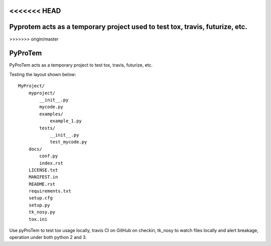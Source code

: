 <<<<<<< HEAD
=======
Pyprotem acts as a temporary project used to test tox, travis, futurize, etc.
=============================================================================
>>>>>>> origin/master

.. image:: https://travis-ci.org/sonofeft/PyProTem.svg?branch=master
    :target: https://travis-ci.org/sonofeft/PyProTem

.. image:: https://img.shields.io/pypi/v/PyProTem.svg
    :target: https://pypi.python.org/pypi/pyprotem
        
.. image:: https://img.shields.io/pypi/pyversions/PyProTem.svg
    :target: https://wiki.python.org/moin/Python2orPython3

.. image:: https://img.shields.io/pypi/l/PyProTem.svg
    :target: https://pypi.python.org/pypi/pyprotem


PyProTem
========

PyProTem acts as a temporary project to test tox, travis, futurize, etc.

Testing the layout shown below::

    MyProject/
        myproject/
            __init__.py
            mycode.py
            examples/
                example_1.py
            tests/
                __init__.py
                test_mycode.py
        docs/
            conf.py
            index.rst
        LICENSE.txt
        MANIFEST.in
        README.rst
        requirements.txt
        setup.cfg
        setup.py
        tk_nosy.py
        tox.ini

Use pyProTem to test tox usage locally, travis CI on GitHub on checkin, tk_nosy to watch files locally and alert breakage, operation under both python 2 and 3.
